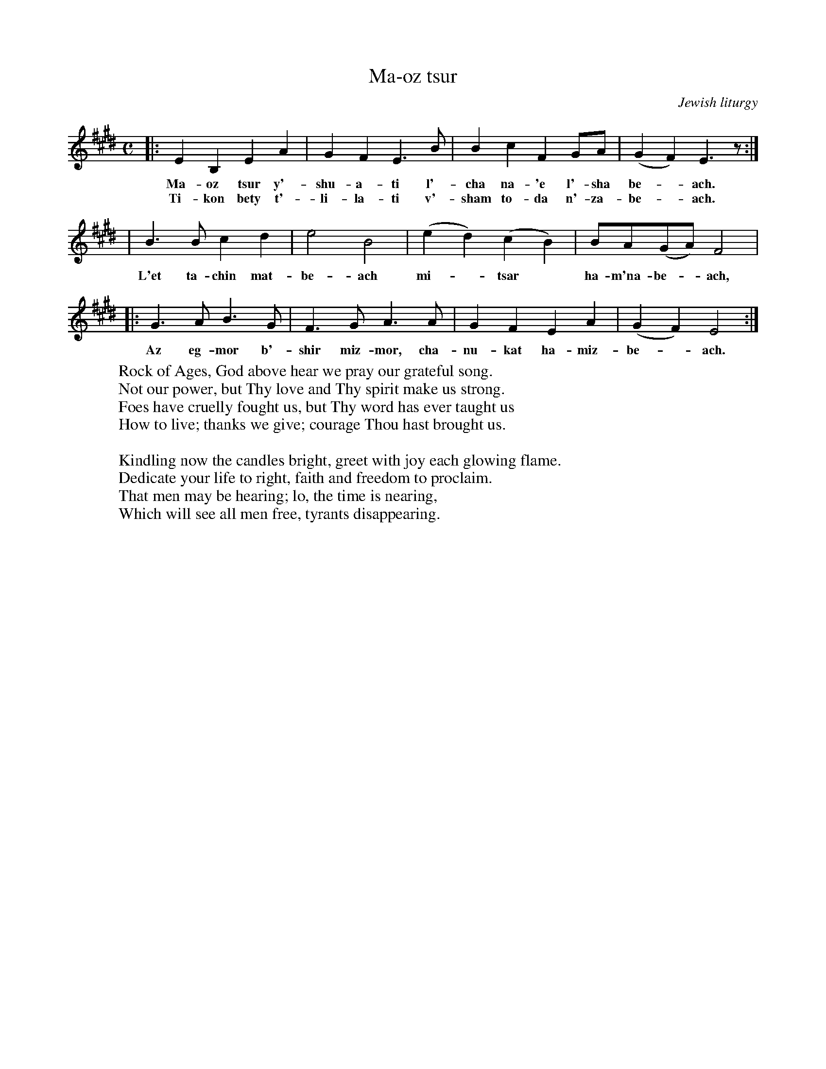 X: 1
T: Ma-oz tsur
O: Jewish liturgy
M: C
L: 1/8
K: E
|: E2 B,2 E2 A2 | G2 F2 E3 B | B2 c2 F2 GA | (G2 F2) E3 z :|
w: Ma-oz tsur y'-shu-a-ti l'-cha na-'e l'-sha be-*ach.
w: Ti-kon bety t'-li-la-ti v'-sham to-da n'-za-be-*ach.
| B3 B c2 d2 | e4 B4 | (e2 d2) (c2 B2) | BA(GA) F4 |
w: L'et ta-chin mat-be-ach mi-*tsar* ha-m'na-be-*ach,
|: G3 A B3 G | F3 G A3 A | G2 F2 E2 A2 | (G2 F2) E4 :|
w: Az eg-mor b'-shir miz-mor, cha-nu-kat ha-miz-be-*ach.
%
W: Rock of Ages, God above hear we pray our grateful song.
W: Not our power, but Thy love and Thy spirit make us strong.
W: Foes have cruelly fought us, but Thy word has ever taught us
W: How to live; thanks we give; courage Thou hast brought us.
W:
W: Kindling now the candles bright, greet with joy each glowing flame.
W: Dedicate your life to right, faith and freedom to proclaim.
W: That men may be hearing; lo, the time is nearing,
W: Which will see all men free, tyrants disappearing.
